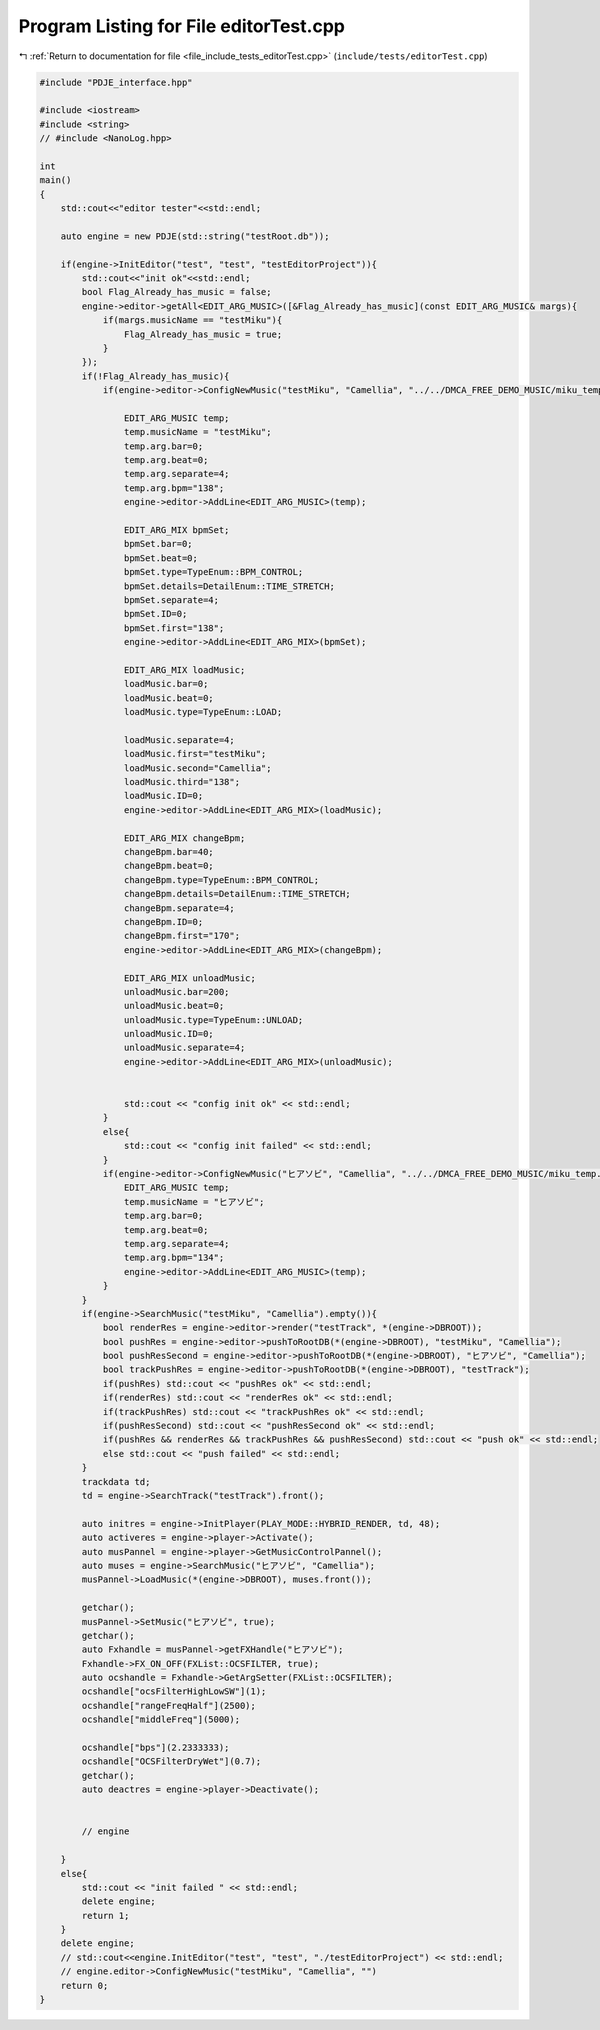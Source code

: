 
.. _program_listing_file_include_tests_editorTest.cpp:

Program Listing for File editorTest.cpp
=======================================

|exhale_lsh| :ref:`Return to documentation for file <file_include_tests_editorTest.cpp>` (``include/tests/editorTest.cpp``)

.. |exhale_lsh| unicode:: U+021B0 .. UPWARDS ARROW WITH TIP LEFTWARDS

.. code-block:: cpp

   #include "PDJE_interface.hpp"
   
   #include <iostream>
   #include <string>
   // #include <NanoLog.hpp>
   
   int 
   main()
   {
       std::cout<<"editor tester"<<std::endl;
       
       auto engine = new PDJE(std::string("testRoot.db"));
   
       if(engine->InitEditor("test", "test", "testEditorProject")){
           std::cout<<"init ok"<<std::endl;
           bool Flag_Already_has_music = false;
           engine->editor->getAll<EDIT_ARG_MUSIC>([&Flag_Already_has_music](const EDIT_ARG_MUSIC& margs){
               if(margs.musicName == "testMiku"){
                   Flag_Already_has_music = true;
               }
           });
           if(!Flag_Already_has_music){
               if(engine->editor->ConfigNewMusic("testMiku", "Camellia", "../../DMCA_FREE_DEMO_MUSIC/miku_temp.wav")){
                   
                   EDIT_ARG_MUSIC temp;
                   temp.musicName = "testMiku";
                   temp.arg.bar=0;
                   temp.arg.beat=0;
                   temp.arg.separate=4;
                   temp.arg.bpm="138";
                   engine->editor->AddLine<EDIT_ARG_MUSIC>(temp);
   
                   EDIT_ARG_MIX bpmSet;
                   bpmSet.bar=0;
                   bpmSet.beat=0;
                   bpmSet.type=TypeEnum::BPM_CONTROL;
                   bpmSet.details=DetailEnum::TIME_STRETCH;
                   bpmSet.separate=4;
                   bpmSet.ID=0;
                   bpmSet.first="138";
                   engine->editor->AddLine<EDIT_ARG_MIX>(bpmSet);
   
                   EDIT_ARG_MIX loadMusic;
                   loadMusic.bar=0;
                   loadMusic.beat=0;
                   loadMusic.type=TypeEnum::LOAD;
                   
                   loadMusic.separate=4;
                   loadMusic.first="testMiku";
                   loadMusic.second="Camellia";
                   loadMusic.third="138";
                   loadMusic.ID=0;
                   engine->editor->AddLine<EDIT_ARG_MIX>(loadMusic);
                   
                   EDIT_ARG_MIX changeBpm;
                   changeBpm.bar=40;
                   changeBpm.beat=0;
                   changeBpm.type=TypeEnum::BPM_CONTROL;
                   changeBpm.details=DetailEnum::TIME_STRETCH;
                   changeBpm.separate=4;
                   changeBpm.ID=0;
                   changeBpm.first="170";
                   engine->editor->AddLine<EDIT_ARG_MIX>(changeBpm);
   
                   EDIT_ARG_MIX unloadMusic;
                   unloadMusic.bar=200;
                   unloadMusic.beat=0;
                   unloadMusic.type=TypeEnum::UNLOAD;
                   unloadMusic.ID=0;
                   unloadMusic.separate=4;
                   engine->editor->AddLine<EDIT_ARG_MIX>(unloadMusic);
   
   
                   std::cout << "config init ok" << std::endl;
               }
               else{
                   std::cout << "config init failed" << std::endl;
               }
               if(engine->editor->ConfigNewMusic("ヒアソビ", "Camellia", "../../DMCA_FREE_DEMO_MUSIC/miku_temp.wav")){
                   EDIT_ARG_MUSIC temp;
                   temp.musicName = "ヒアソビ";
                   temp.arg.bar=0;
                   temp.arg.beat=0;
                   temp.arg.separate=4;
                   temp.arg.bpm="134";
                   engine->editor->AddLine<EDIT_ARG_MUSIC>(temp);
               }
           }
           if(engine->SearchMusic("testMiku", "Camellia").empty()){
               bool renderRes = engine->editor->render("testTrack", *(engine->DBROOT));
               bool pushRes = engine->editor->pushToRootDB(*(engine->DBROOT), "testMiku", "Camellia");
               bool pushResSecond = engine->editor->pushToRootDB(*(engine->DBROOT), "ヒアソビ", "Camellia");
               bool trackPushRes = engine->editor->pushToRootDB(*(engine->DBROOT), "testTrack");
               if(pushRes) std::cout << "pushRes ok" << std::endl;
               if(renderRes) std::cout << "renderRes ok" << std::endl;
               if(trackPushRes) std::cout << "trackPushRes ok" << std::endl;
               if(pushResSecond) std::cout << "pushResSecond ok" << std::endl;
               if(pushRes && renderRes && trackPushRes && pushResSecond) std::cout << "push ok" << std::endl;
               else std::cout << "push failed" << std::endl;
           }
           trackdata td;
           td = engine->SearchTrack("testTrack").front();
           
           auto initres = engine->InitPlayer(PLAY_MODE::HYBRID_RENDER, td, 48);
           auto activeres = engine->player->Activate();
           auto musPannel = engine->player->GetMusicControlPannel();
           auto muses = engine->SearchMusic("ヒアソビ", "Camellia");
           musPannel->LoadMusic(*(engine->DBROOT), muses.front());
           
           getchar();
           musPannel->SetMusic("ヒアソビ", true);
           getchar();
           auto Fxhandle = musPannel->getFXHandle("ヒアソビ");
           Fxhandle->FX_ON_OFF(FXList::OCSFILTER, true);
           auto ocshandle = Fxhandle->GetArgSetter(FXList::OCSFILTER);
           ocshandle["ocsFilterHighLowSW"](1);
           ocshandle["rangeFreqHalf"](2500);
           ocshandle["middleFreq"](5000);
           
           ocshandle["bps"](2.2333333);
           ocshandle["OCSFilterDryWet"](0.7);
           getchar();
           auto deactres = engine->player->Deactivate();
   
   
           // engine
           
       }
       else{
           std::cout << "init failed " << std::endl;
           delete engine;
           return 1;
       }
       delete engine;
       // std::cout<<engine.InitEditor("test", "test", "./testEditorProject") << std::endl;
       // engine.editor->ConfigNewMusic("testMiku", "Camellia", "")
       return 0;
   }
